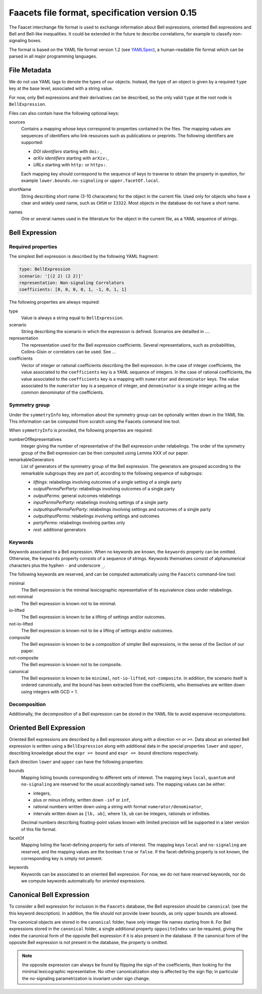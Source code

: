 Faacets file format, specification version 0.15
================================

The Faacet interchange file format is used to exchange information about Bell expressions, oriented Bell expressions and Bell and Bell-like inequalities. It could be extended in the future to describe correlations, for example to classify non-signaling boxes.

The format is based on the YAML file format version 1.2 (see YAMLSpec_), a human-readable file format which can be parsed in all major programming languages.

.. _YAMLSpec: http://www.yaml.org/spec/1.2/spec.html


File Metadata
----------
 
We do not use YAML tags to denote the types of our objects. Instead, the type of an object is given by a  required ``type`` key at the base level, associated with a string value. 

For now, only Bell expressions and their derivatives can be described, so the only valid ``type`` at the root node is ``BellExpression``.

Files can also contain have the following optional keys:

sources
  Contains a mapping whose keys correspond to properties contained in the files. The mapping values are
  sequences of identifiers who link resources such as publications or preprints. The following identifiers are supported:

  - *DOI identifiers* starting with ``doi:`` ,
  - *arXiv identifiers* starting with ``arXiv:``,
  - *URLs* starting with ``http:`` or ``https:``.

  Each mapping key should correspond to the sequence of keys to traverse to obtain the property in question,
  for example ``lower.bounds.no-signaling`` or ``upper.facetOf.local``.

shortName
  String describing short name (3-10 characeters) for the object in the current file. Used only for objects who have
  a clear and widely used name, such as ``CHSH`` or ``I3322``. Most objects in the database do not have a
  short name.

names
  One or several names used in the litterature for the object in the current file, as a YAML sequence of strings.

Bell Expression
------------

Required properties
~~~~~~~~~~~~~~~

The simplest Bell expression is described by the following YAML fragment:

.. code-block:: yaml

    type: BellExpression
    scenario: '[(2 2) (2 2)]'
    representation: Non-signaling Correlators
    coefficients: [0, 0, 0, 0, 1, -1, 0, 1, 1]
      
The following properties are always required:

type
  Value is always a string equal to ``BellExpression``.

scenario
  String describing the scenario in which the expression is defined. Scenarios are detailled in ....

representation
  The representation used for the Bell expression coefficients. Several representations, such as probabilities,
  Collins-Gisin or correlators can be used. See ...

coefficients
  Vector of integer or rational coefficients describing the Bell expression.
  In the case of integer coefficients, the value associated to the ``coefficients`` key is a YAML sequence
  of integers. In the case of rational coefficients, the value associated to the ``coefficients`` key is a mapping
  with ``numerator`` and ``denominator`` keys. The value associated to the  ``numerator`` key is a sequence
  of integer, and ``denominator`` is a single integer acting as the common denominator of the coefficients.

Symmetry group
~~~~~~~~~~~~~

Under the ``symmetryInfo`` key, information about the symmetry group can be optionally written down in the YAML file. This information can be computed from scratch using the Faacets command line tool.

When ``symmetryInfo`` is provided, the following properties are required:

numberOfRepresentatives
  Integer giving the number of representative of the Bell expression under relabelings. The order of the
  symmetry group of the Bell expression can be then computed using Lemma XXX of our paper.

remarkableGenerators
  List of generators of the symmetry group of the Bell expression. The generators are grouped according
  to the remarkable subgroups they are part of, according to the following sequence of subgroups:

  - *liftings*: relabelings involving outcomes of a single setting of a single party
  - *outputPermsPerParty*: relabelings involving outcomes of a single party
  - *outputPerms*: general outcomes relabelings
  - *inputPermsPerParty*: relabelings involving settings of a single party
  - *outputInputPermsPerParty*: relabelings involving settings and outcomes of a single party
  - *outputInputPerms*: relabelings involving settings and outcomes
  - *partyPerms*: relabelings involving parties only
  - *rest*: additional generators

.. todo:: Add link to our paper, to the Faacets command line tool documentation

Keywords
~~~~~~~~

Keywords associated to a Bell expression. When no keywords are known, the ``keywords`` property can be omitted. Otherwise, the ``keywords`` property consists of a sequence of strings. Keywords themselves consist of alphanumerical characters plus the hyphen ``-`` and underscore ``_``.

The following keywords are reserved, and can be computed automatically using the ``Faacets`` command-line tool:

minimal
  The Bell expression is the minimal lexicographic representative of its equivalence class under relabelings.

not-minimal
  The Bell expression is known not to be minimal.

io-lifted
  The Bell expression is known to be a lifting of settings and/or outcomes.

not-io-lifted
  The Bell expression is known not to be a lifting of settings and/or outcomes.

composite
  The Bell expression is known to be a composition of simpler Bell expressions, in the sense of the Section of our paper.

not-composite
  The Bell expression is known not to be composite.

canonical
  The Bell expression is known to be ``minimal``,  ``not-io-lifted``, ``not-composite``. In addition, the scenario itself is ordered canonically, and the bound has been extracted from the coefficients, who themselves are written down using integers with GCD = 1.

.. todo:: Add link to our paper, to the Faacets command line tool documentation

Decomposition
~~~~~~~~~~~~~

Additionally, the decomposition of a Bell expression can be stored in the YAML file to avoid expensive recomputations.

.. todo:: Describe decompositions

Oriented Bell Expression
------------------------

Oriented Bell expressions are described by a Bell expression along with a direction ``<=`` or ``>=``. Data about an oriented Bell expression is written using a ``BellExpression`` along with additional data in the special properties ``lower`` and ``upper``, describing knowledge about the ``expr >= bound`` and ``expr <= bound`` directions respectively.

Each direction ``lower`` and ``upper`` can have the following properties:

bounds
  Mapping listing bounds corresponding to different sets of interest. The mapping keys ``local``, ``quantum`` and ``no-signaling`` are reserved for the usual accordingly named sets. The mapping values can be either:

  - integers,
  - plus or minus infinity, written down ``-inf`` or ``inf``,
  - rational numbers written down using a string with format ``numerator/denominator``,
  - intervals written down as ``[lb, ub]``, where ``lb``, ``ub`` can be integers, rationals or infinities.

  Decimal numbers describing floating-point values known with limited precision will be supported in a later version of this file format.

facetOf
  Mapping listing the facet-defining property for sets of interest. The mapping keys ``local`` and ``no-signaling`` are reserved, and the mapping values are the boolean ``true`` or ``false``. If the
  facet-defining property is not known, the corresponding key is simply not present.

keywords
  Keywords can be associated to an oriented Bell expression. For now, we do not have reserved keywords, nor
  do we compute keywords automatically for *oriented* expressions.

Canonical Bell Expression
-------------------------

To consider a Bell expression for inclusion in the ``Faacets`` database, the Bell expression should be ``canonical`` (see the this keyword description). In addition, the file should not provide lower bounds, as only upper bounds are allowed.

The canonical objects are stored in the ``canonical`` folder, have only integer file names starting from ``0``.  For Bell expressions stored in the ``canonical`` folder, a single additional property ``oppositeIndex`` can be required, giving the index the canonical form of the opposite Bell expression if it is also present in the database. If the canonical form of the opposite Bell expression is not present in the database, the property is omitted.

.. note:: the opposite expression can always be found by flipping the sign of the coefficients, then looking for the minimal lexicographic representative. No other canonicalization step is affected by the sign flip; in particular the no-signaling parametrization is invariant under sign change.

.. todo:: add links
